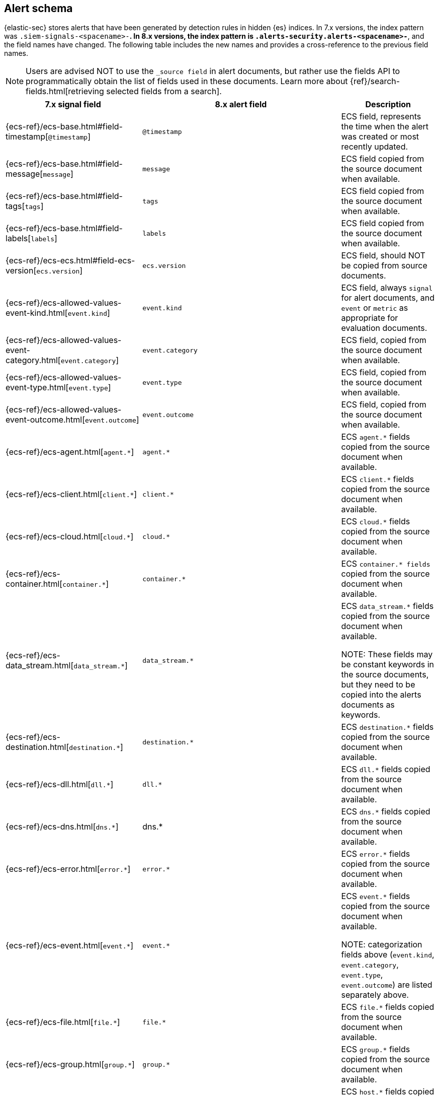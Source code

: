 [[alert-schema]]

== Alert schema

{elastic-sec} stores alerts that have been generated by detection rules in hidden {es} indices.  In 7.x versions, the index pattern was `.siem-signals-<spacename>-*`.  In 8.x versions, the index pattern is `.alerts-security.alerts-<spacename>-*`, and the field names have changed. The following table includes the new names and provides a cross-reference to the previous field names.

NOTE: Users are advised NOT to use the `_source field` in alert documents, but rather use the fields API to programmatically obtain the list of fields used in these documents. Learn more about {ref}/search-fields.html[retrieving selected fields from a search].

|==============================================
|7.x signal field |8.x alert field | Description

|{ecs-ref}/ecs-base.html#field-timestamp[`@timestamp`] |`@timestamp` | ECS field, represents the time when the alert was created or most recently updated.
|{ecs-ref}/ecs-base.html#field-message[`message`]| `message` | ECS field copied from the source document when available.
|{ecs-ref}/ecs-base.html#field-tags[`tags`]|`tags`| ECS field copied from the source document when available.
|{ecs-ref}/ecs-base.html#field-labels[`labels`]| `labels`| ECS field copied from the source document when available.
|{ecs-ref}/ecs-ecs.html#field-ecs-version[`ecs.version`] |`ecs.version`| ECS field, should NOT be copied from source documents.
|{ecs-ref}/ecs-allowed-values-event-kind.html[`event.kind`]|`event.kind`| ECS field, always `signal` for alert documents, and `event` or `metric` as appropriate for evaluation documents.
|{ecs-ref}/ecs-allowed-values-event-category.html[`event.category`]| `event.category`| ECS field, copied from the source document when available.
|{ecs-ref}/ecs-allowed-values-event-type.html[`event.type`]|`event.type`| ECS field, copied from the source document when available.
|{ecs-ref}/ecs-allowed-values-event-outcome.html[`event.outcome`]|`event.outcome` | ECS field, copied from the source document when available.
|{ecs-ref}/ecs-agent.html[`agent.*`]| `agent.*`| ECS `agent.*` fields copied from the source document when available.
|{ecs-ref}/ecs-client.html[`client.*`] | `client.*` | ECS `client.*` fields copied from the source document when available.
|{ecs-ref}/ecs-cloud.html[`cloud.*`] |`cloud.*` | ECS `cloud.*` fields copied from the source document when available.
|{ecs-ref}/ecs-container.html[`container.*`] | `container.*` | ECS `container.* fields` copied from the source document when available.
|{ecs-ref}/ecs-data_stream.html[`data_stream.*`] |`data_stream.*`| ECS `data_stream.*` fields copied from the source document when available.

NOTE: These fields may be constant keywords in the source documents, but they need to be copied into the alerts documents as keywords.

|{ecs-ref}/ecs-destination.html[`destination.*`] | `destination.*`|ECS `destination.*` fields copied from the source document when available.
|{ecs-ref}/ecs-dll.html[`dll.*`] |`dll.*`| ECS `dll.*` fields copied from the source document when available.
|{ecs-ref}/ecs-dns.html[`dns.*`] | dns.* | ECS `dns.*` fields copied from the source document when available.
|{ecs-ref}/ecs-error.html[`error.*`]| `error.*` |ECS `error.*` fields copied from the source document when available.
|{ecs-ref}/ecs-event.html[`event.*`] | `event.*`| ECS `event.*` fields copied from the source document when available.

NOTE: categorization fields above (`event.kind`, `event.category`, `event.type`, `event.outcome`) are listed separately above.

|{ecs-ref}/ecs-file.html[`file.*`]| `file.*` | ECS `file.*` fields copied from the source document when available.
|{ecs-ref}/ecs-group.html[`group.*`] | `group.*` | ECS `group.*` fields copied from the source document when available.
|{ecs-ref}/ecs-host.html[`host.*`] | `host.*` |ECS `host.*` fields copied from the source document when available.
|{ecs-ref}/ecs-http.html[`http.*`]| `http.*`| ECS `http.*` fields copied from the source document when available.
|{ecs-ref}/ecs-log.html[`log.*`]| `log.*` | ECS `log.*` fields copied from the source document when available.
|{ecs-ref}/ecs-network.html[`network.*`]|`network.*`| ECS `network.*` fields copied from the source document when available.
|{ecs-ref}/ecs-observer.html[`observer.*`]|`observer.*`|ECS `observer.*` fields copied from the source document when available.
|{ecs-ref}/ecs-orchestrator.html[`orchestrator.*`] | `orchestrator.*`| ECS `orchestrator.*` fields copied from the source document when available.
|{ecs-ref}/ecs-organization.html[`organization.*`]| `organization.*`| ECS `organization.*` fields copied from the source document when available.
|{ecs-ref}/ecs-package.html[`package.*`]|`package.*`|ECS `package.*` fields copied from the source document when available.
|{ecs-ref}/ecs-process.html[`process.*`]| `process.*`| ECS `process.*` fields copied from the source document when available.
|{ecs-ref}/ecs-registry.html[`registry.*`] | `registry.*`| ECS `registry.*` fields copied from the source document when available.
|{ecs-ref}/ecs-related.html[`related.*`] |`related.*` |ECS `related.*` fields copied from the source document when available.
|{ecs-ref}/ecs-rule.html[`rule.*`]| `rule.*`| ECS `rule.*` fields copied from the source document when available.

NOTE: These fields are not related to the detection rule that generated the alert.

|{ecs-ref}/ecs-server.html[`server.*`] |`server.*`|ECS `server.*` fields copied from the source document when available.
|{ecs-ref}/ecs-service.html[`service.*`]|`service.*`|ECS `service.*` fields copied from the source document when available.
|{ecs-ref}/ecs-source.html[`source.*`] | `source.*` | ECS `source.*` fields copied from the source document when available.
|{ecs-ref}/ecs-tracing.html#field-span-id[`span.*`] |`span.*`|ECS `span.*` fields copied from the source document when available.
|{ecs-ref}/ecs-threat.html[`threat.*`]| `threat.*`|ECS `threat.*` fields copied from the source document when available.
|{ecs-ref}/ecs-tls.html[`tls.*`] | `tls.*`| ECS `tls.*` fields copied from the source document when available.
|{ecs-ref}/ecs-tracing.html[`trace.*`]| `trace.*`|ECS `trace.*` fields copied from the source document when available.
|{ecs-ref}/ecs-tracing.html#field-transaction-id[`transaction.*`]|`transaction.*`| ECS `transaction.*` fields copied from the source document when available.
|{ecs-ref}/ecs-url.html[`url.*`]|`url.*`|ECS `url.*` fields copied from the source document when available.
|{ecs-ref}/ecs-user.html[`user.*`]|`user.*`| ECS `user.*` fields copied from the source document when available.
|{ecs-ref}/ecs-user_agent.html[`user_agent.*`]|`user_agent.*`| ECS `user_agent.*` fields copied from the source document when available.
|{ecs-ref}/ecs-vulnerability.html[`vulnerability.*`]|`vulnerability.*`|ECS `vulnerability.*` fields copied from the source document when available.
|`signal.ancestors.*`|`kibana.alert.ancestors.*`|
|`signal.depth`| `kibana.alert.depth`|
|`signal.original_event.*` | `kibana.alert.original_event.*`|
|`signal.original_time`|`kibana.alert.original_time`| The value copied from the source event (`@timestamp`).
|`signal.reason` |`kibana.alert.reason`|
|`signal.rule.author` |`kibana.alert.rule.author`|
|`signal.rule.building_block_type`|`kibana.alert.building_block_type`||`signal.rule.created_at`|`kibana.alert.rule.created_at`|
|`signal.rule.created_by` |`kibana.alert.rule.created_by`|
|`signal.rule.description` |`kibana.alert.rule.description`|
|`signal.rule.enabled` |`kibana.alert.rule.enabled`|
|`signal.rule.false_positives`| `kibana.alert.rule.false_positives`|
|`signal.rule.from` |`kibana.alert.rule.from`|
|`signal.rule.id` |`kibana.alert.rule.uuid` |
|`signal.rule.immutable` |`kibana.alert.rule.immutable`|
|`signal.rule.interval` |`kibana.alert.rule.interval`|
|`signal.rule.license` |`kibana.alert.rule.license`|
|`signal.rule.max_signals`|`kibana.alert.rule.max_signals`|
|`signal.rule.name` |`kibana.alert.rule.name` |
|`signal.rule.note` |`kibana.alert.rule.note`|
|`signal.rule.references` |`kibana.alert.rule.references`|
|`signal.rule.risk_score` |`kibana.alert.risk_score`|
|`signal.rule.rule_id` |`kibana.alert.rule.rule_id`|
|`signal.rule.rule_name_override`|`kibana.alert.rule.rule_name_override`|
|`signal.rule.severity` |`kibana.alert.severity`| Alert severity, populated by the `rule_type` at alert creation. Must have a value of `low`, `medium`, `high`, `critical`.
|`signal.rule.tags` |`kibana.alert.rule.tags`|
|`signal.rule.threat.*` |`kibana.alert.rule.threat.*`|
|`signal.rule.timeline_id` |`kibana.alert.rule.timeline_id`|
|`signal.rule.timeline_title`|`kibana.alert.rule.timeline_title`|
|`signal.rule.timestamp_override`|`kibana.alert.rule.timestamp_override`|
|`signal.rule.to` |`kibana.alert.rule.to`|
|`signal.rule.type` |`kibana.alert.rule.type`|
|`signal.rule.updated_at` |`kibana.alert.rule.updated_at`|
|`signal.rule.updated_by` |`kibana.alert.rule.updated_by`|
|`signal.rule.version` |`kibana.alert.rule.version`|
|`signal.status` |`kibana.alert.workflow_status`|
|`signal.threshold_result.*`|`kibana.alert.threshold_result.*`|
|`signal.group.id` |`kibana.alert.group.id`|
|`signal.group.index` |`kibana.alert.group.index`|
|`signal.rule.index` |`kibana.alert.rule.parameters.index`|
|`signal.rule.language`|`kibana.alert.rule.parameters.language`|
|`signal.rule.query` |`kibana.alert.rule.parameters.query`|
|`signal.rule.risk_score_mapping`|`kibana.alert.rule.parameters.risk_score_mapping`|
|`signal.rule.saved_id`| `kibana.alert.rule.parameters.saved_id`|
|`signal.rule.severity_mapping`|`kibana.alert.rule.parameters.severity_mapping`|
|`signal.rule.threat_filters`|`kibana.alert.rule.parameters.threat_filters`|
|`signal.rule.threat_index`|`kibana.alert.rule.parameters.threat_index`| Names of the indicator indices.
|`signal.rule.threat_indicator_path`|`kibana.alert.rule.parameters.threat_indicator_path`|
|`signal.rule.threat_language`|`kibana.alert.rule.parameters.threat_language`|
|`signal.rule.threat_mapping.*`|`kibana.alert.rule.parameters.threat_mapping.*`|Controls which fields will be compared in the indicator and source documents.
|`signal.rule.threat_query`|`kibana.alert.rule.parameters.threat_query`|
|`signal.rule.threshold.*` |`kibana.alert.rule.parameters.threshold.*` |

|==============================================
